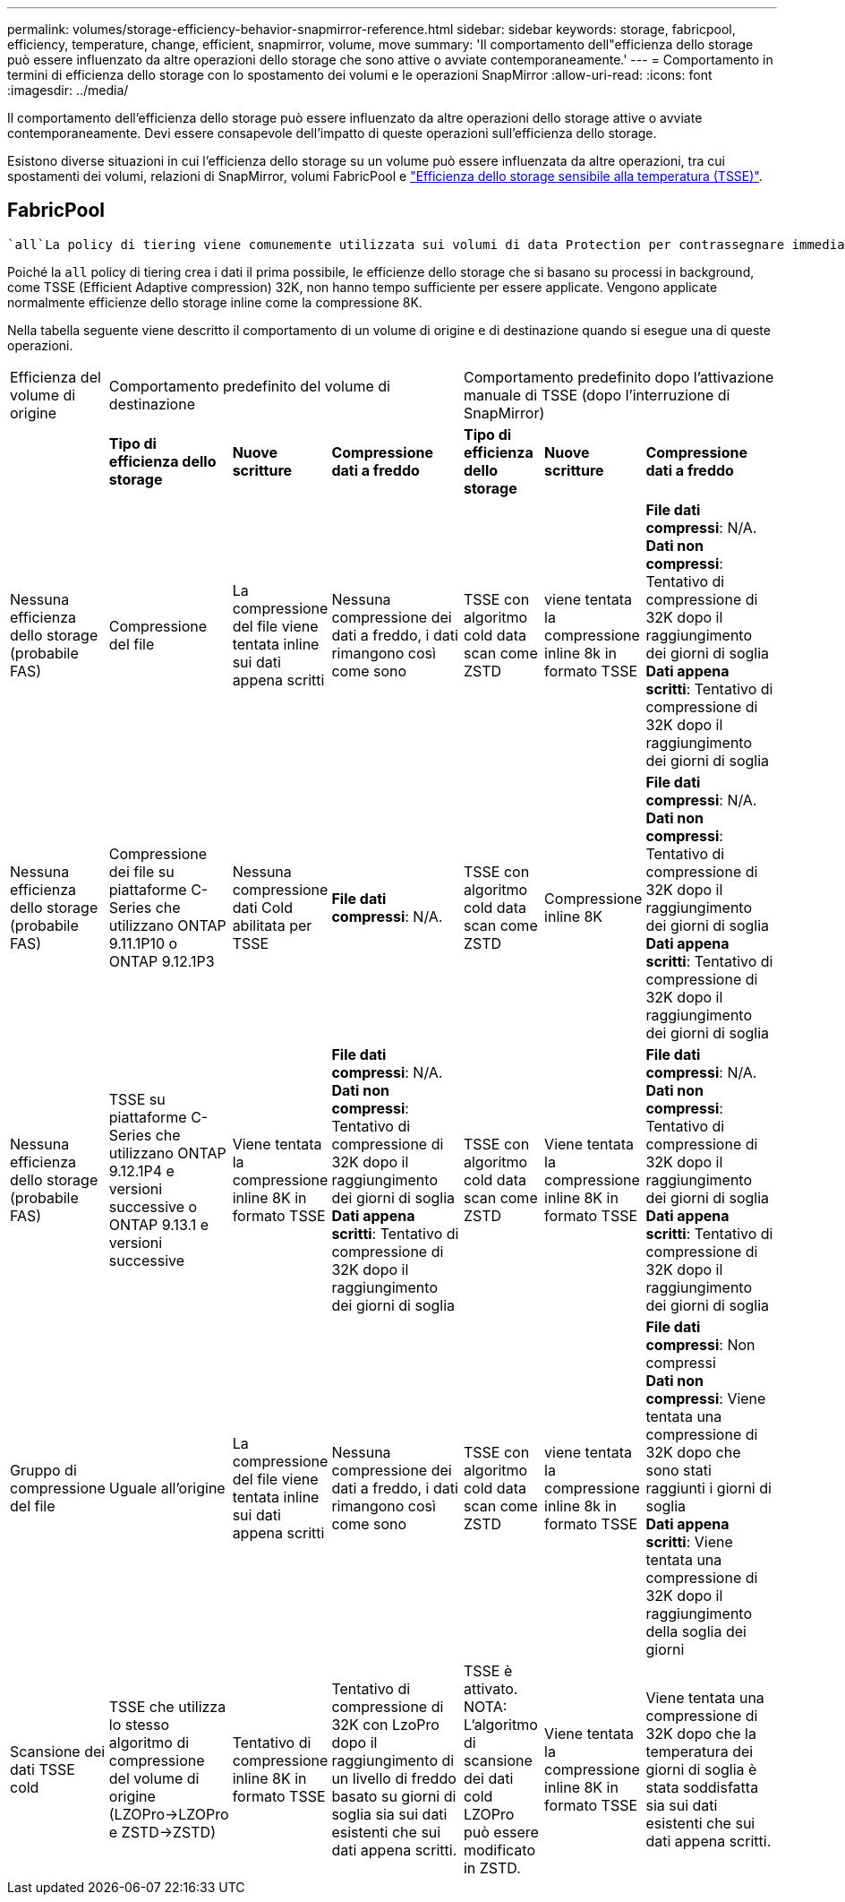 ---
permalink: volumes/storage-efficiency-behavior-snapmirror-reference.html 
sidebar: sidebar 
keywords: storage, fabricpool, efficiency, temperature, change, efficient, snapmirror, volume, move 
summary: 'Il comportamento dell"efficienza dello storage può essere influenzato da altre operazioni dello storage che sono attive o avviate contemporaneamente.' 
---
= Comportamento in termini di efficienza dello storage con lo spostamento dei volumi e le operazioni SnapMirror
:allow-uri-read: 
:icons: font
:imagesdir: ../media/


[role="lead"]
Il comportamento dell'efficienza dello storage può essere influenzato da altre operazioni dello storage attive o avviate contemporaneamente. Devi essere consapevole dell'impatto di queste operazioni sull'efficienza dello storage.

Esistono diverse situazioni in cui l'efficienza dello storage su un volume può essere influenzata da altre operazioni, tra cui spostamenti dei volumi, relazioni di SnapMirror, volumi FabricPool e link:enable-temperature-sensitive-efficiency-concept.html["Efficienza dello storage sensibile alla temperatura (TSSE)"].



== FabricPool

 `all`La policy di tiering viene comunemente utilizzata sui volumi di data Protection per contrassegnare immediatamente i dati come "cold" e eseguirne il tiering il prima possibile. Non c'è attesa per un numero minimo di giorni prima che i dati vengano resi cold e Tiered.

Poiché la `all` policy di tiering crea i dati il prima possibile, le efficienze dello storage che si basano su processi in background, come TSSE (Efficient Adaptive compression) 32K, non hanno tempo sufficiente per essere applicate. Vengono applicate normalmente efficienze dello storage inline come la compressione 8K.

Nella tabella seguente viene descritto il comportamento di un volume di origine e di destinazione quando si esegue una di queste operazioni.

[cols="1,1,1,2,1,1,2"]
|===


| Efficienza del volume di origine 3+| Comportamento predefinito del volume di destinazione 3+| Comportamento predefinito dopo l'attivazione manuale di TSSE (dopo l'interruzione di SnapMirror) 


|  | *Tipo di efficienza dello storage* | *Nuove scritture* | *Compressione dati a freddo* | *Tipo di efficienza dello storage* | *Nuove scritture* | *Compressione dati a freddo* 


| Nessuna efficienza dello storage (probabile FAS) | Compressione del file | La compressione del file viene tentata inline sui dati appena scritti | Nessuna compressione dei dati a freddo, i dati rimangono così come sono | TSSE con algoritmo cold data scan come ZSTD | viene tentata la compressione inline 8k in formato TSSE | *File dati compressi*: N/A.
   +
   *Dati non compressi*: Tentativo di compressione di 32K dopo il raggiungimento dei giorni di soglia
   +
   *Dati appena scritti*: Tentativo di compressione di 32K dopo il raggiungimento dei giorni di soglia 


| Nessuna efficienza dello storage (probabile FAS) | Compressione dei file su piattaforme C-Series che utilizzano ONTAP 9.11.1P10 o ONTAP 9.12.1P3 | Nessuna compressione dati Cold abilitata per TSSE | *File dati compressi*: N/A. | TSSE con algoritmo cold data scan come ZSTD | Compressione inline 8K | *File dati compressi*: N/A.
   +
   *Dati non compressi*: Tentativo di compressione di 32K dopo il raggiungimento dei giorni di soglia
   +
   *Dati appena scritti*: Tentativo di compressione di 32K dopo il raggiungimento dei giorni di soglia 


| Nessuna efficienza dello storage (probabile FAS) | TSSE su piattaforme C-Series che utilizzano ONTAP 9.12.1P4 e versioni successive o ONTAP 9.13.1 e versioni successive | Viene tentata la compressione inline 8K in formato TSSE | *File dati compressi*: N/A.
   +
   *Dati non compressi*: Tentativo di compressione di 32K dopo il raggiungimento dei giorni di soglia
   +
   *Dati appena scritti*: Tentativo di compressione di 32K dopo il raggiungimento dei giorni di soglia | TSSE con algoritmo cold data scan come ZSTD | Viene tentata la compressione inline 8K in formato TSSE | *File dati compressi*: N/A.
   +
   *Dati non compressi*: Tentativo di compressione di 32K dopo il raggiungimento dei giorni di soglia
   +
   *Dati appena scritti*: Tentativo di compressione di 32K dopo il raggiungimento dei giorni di soglia 


| Gruppo di compressione del file | Uguale all'origine | La compressione del file viene tentata inline sui dati appena scritti | Nessuna compressione dei dati a freddo, i dati rimangono così come sono | TSSE con algoritmo cold data scan come ZSTD | viene tentata la compressione inline 8k in formato TSSE | *File dati compressi*: Non compressi
  +
  *Dati non compressi*: Viene tentata una compressione di 32K dopo che sono stati raggiunti i giorni di soglia
  +
  *Dati appena scritti*: Viene tentata una compressione di 32K dopo il raggiungimento della soglia dei giorni 


| Scansione dei dati TSSE cold | TSSE che utilizza lo stesso algoritmo di compressione del volume di origine (LZOPro->LZOPro e ZSTD->ZSTD) | Tentativo di compressione inline 8K in formato TSSE | Tentativo di compressione di 32K con LzoPro dopo il raggiungimento di un livello di freddo basato su giorni di soglia sia sui dati esistenti che sui dati appena scritti. | TSSE è attivato. NOTA: L'algoritmo di scansione dei dati cold LZOPro può essere modificato in ZSTD. | Viene tentata la compressione inline 8K in formato TSSE | Viene tentata una compressione di 32K dopo che la temperatura dei giorni di soglia è stata soddisfatta sia sui dati esistenti che sui dati appena scritti. 
|===